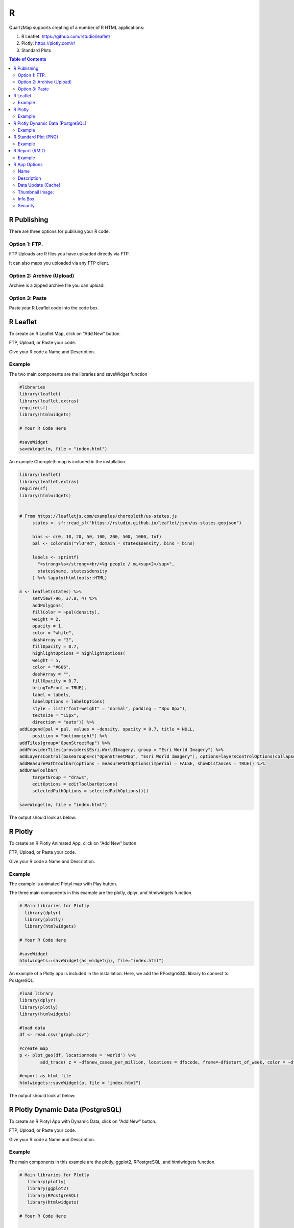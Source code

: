 *******
R
*******

QuartzMap supports creating of a number of R HTML applications:

1. R Leaflet:  https://github.com/rstudio/leaflet/

2. Plotly:  https://plotly.com/r/

3. Standard Plots

.. contents:: Table of Contents


R Publishing
===================================

There are three options for publising your R code.

Option 1: FTP.
------------

FTP Uploads are R files you have uploaded directly via FTP.

It can also maps you uploaded via any FTP client.

   .. image:: Map-2.png


Option 2: Archive (Upload)
------------

Archive is a zipped archive file you can upload.


   .. image:: Map-3.png


Option 3: Paste
-----------------

Paste your R Leaflet code into the code box.


   .. image:: R-Paste.png



R Leaflet
===================================

To create an R Leaflet Map, click on "Add New" button.

FTP, Upload, or Paste your code.

Give your R code a Name and Description.


Example
--------------

The two main components are the libraries and saveWidget function

.. code-block:: R
   
   #libraries
   library(leaflet)
   library(leaflet.extras)
   require(sf)
   library(htmlwidgets)

   # Your R Code Here

   #saveWidget
   saveWidget(m, file = "index.html") 

An example Choropleth map is included in the installation.


.. code-block:: R

   library(leaflet)
   library(leaflet.extras)
   require(sf)
   library(htmlwidgets)


   # From https://leafletjs.com/examples/choropleth/us-states.js
	states <- sf::read_sf("https://rstudio.github.io/leaflet/json/us-states.geojson")

	bins <- c(0, 10, 20, 50, 100, 200, 500, 1000, Inf)
	pal <- colorBin("YlOrRd", domain = states$density, bins = bins)

	labels <- sprintf(
	  "<strong>%s</strong><br/>%g people / mi<sup>2</sup>",
	  states$name, states$density
	) %>% lapply(htmltools::HTML)

   m <- leaflet(states) %>%
  	setView(-96, 37.8, 4) %>%
  	addPolygons(
	fillColor = ~pal(density),
    	weight = 2,
    	opacity = 1,
    	color = "white",
    	dashArray = "3",
    	fillOpacity = 0.7,
    	highlightOptions = highlightOptions(
      	weight = 5,
      	color = "#666",
      	dashArray = "",
      	fillOpacity = 0.7,
      	bringToFront = TRUE),
    	label = labels,
    	labelOptions = labelOptions(
      	style = list("font-weight" = "normal", padding = "3px 8px"),
      	textsize = "15px",
      	direction = "auto")) %>%
   addLegend(pal = pal, values = ~density, opacity = 0.7, title = NULL,
    	position = "bottomright") %>%
   addTiles(group="OpenStreetMap") %>%
   addProviderTiles(providers$Esri.WorldImagery, group = "Esri World Imagery") %>%
   addLayersControl(baseGroups=c("OpenStreetMap", "Esri World Imagery"), options=layersControlOptions(collapsed=FALSE)) %>%
   addMeasurePathToolbar(options = measurePathOptions(imperial = FALSE, showDistances = TRUE)) %>% 
   addDrawToolbar(
  	targetGroup = "draws",
	editOptions = editToolbarOptions(
        selectedPathOptions = selectedPathOptions()))

   saveWidget(m, file = "index.html") 


The output should look as below:

   .. image:: R-Choropleth.png



R Plotly
===================================

To create an R Plotly  Animated App, click on "Add New" button.

FTP, Upload, or Paste your code.

Give your R code a Name and Description.


Example
--------------

The example is animated Plotyl map with Play button.

The three main components in this example are the plotly, dplyr, and htmlwidgets function.



.. code-block:: R
   
   # Main libraries for Plotly
     library(dplyr)
     library(plotly)
     library(htmlwidgets)

   # Your R Code Here

   #saveWidget
   htmlwidgets::saveWidget(as_widget(p), file="index.html")


An example of a Plotly app is included in the installation.  Here, we add the RPostgreSQL library to connect to PostgreSQL.


.. code-block:: R

      #load library
      library(dplyr)
      library(plotly)
      library(htmlwidgets)

      #load data
      df <- read.csv("graph.csv")

      #create map
      p <- plot_geo(df, locationmode = 'world') %>%
	      add_trace( z = ~df$new_cases_per_million, locations = df$code, frame=~df$start_of_week, color = ~df$new_cases_per_million)

      #export as html file
      htmlwidgets::saveWidget(p, file = "index.html")



The output should look at below:


   .. image:: R-Animated.png




R Plotly Dynamic Data (PostgreSQL)
===================================

To create an R Plotyl App with Dynamic Data, click on "Add New" button.

FTP, Upload, or Paste your code.

Give your R code a Name and Description.


Example
--------------

The main components in this example are the plotly, ggplot2, RPostgreSQL, and htmlwidgets function.



.. code-block:: R
   
   # Main libraries for Plotly
      library(plotly)
      library(ggplot2)
      library(RPostgreSQL)
      library(htmlwidgets)

   # Your R Code Here

   #saveWidget
   htmlwidgets::saveWidget(as_widget(p), file="index.html")

The example is chart with dynamic PostgreSQL connection is contained in the Sample Apps (Simple Bee Harvest)

Here, we add the RPostgreSQL library to connect to PostgreSQL.


.. code-block:: R

      library(plotly)
      library(ggplot2)
      library(RPostgreSQL)
      library(htmlwidgets)

      conn <- RPostgreSQL::dbConnect("PostgreSQL", host = "localhost", dbname = "beedatabase", user = "admin1", password = "ORUVDrYBCQ")

      query_res <- dbGetQuery(conn, 'select area_id,bee_species,sum(average_harvest) from public.apiary GROUP BY (area_id,bee_species) ORDER BY(area_id)');
      area_harvest <- as.data.frame(query_res);

      p <- plot_ly(area_harvest, x=~area_id, y=~sum, type="bar",
 		text = ~bee_species, textposition = 'auto') %>%
	   layout(title = "Accumulated Average Harvest per Area for Apis Mellifera Carnica",
         xaxis = list(title = "Area ID"), yaxis = list(title = "Average Harvest"))

	
      htmlwidgets::saveWidget(as_widget(p), file="index.html")



The output should look at below:


   .. image:: rplotly-postgresql.png


R Standard Plot (PNG)
===================================

To create an R Standard Plot (PNG) Map, click on "Add New" button.

FTP, Upload, or Paste your code.

Give your R code a Name and Description.


Example
--------------

The three main components are the R3port and  html_plot function.

.. code-block:: R
   
   # Main libraries for Plotly
   library(R3port)

   # Your R Code Here

   #output
   html_plot(pl(),	out="index.html")


An example of a Standard Plot (PNG) is included in the installation.

.. code-block:: R

   library(R3port)

   set.seed(1919)                                 # Create example data
   x1 <- rnorm(1000)
   y1 <- x1 + rnorm(1000)

   group <- rbinom(1000, 1, 0.3) + 1              # Create group variable

   pl <- function() {
	   plot(x1, y1,                                   # Create plot with groups
         main = "This is my Plot",
         xlab = "X-Values",
         ylab = "Y-Values",
         col = group,
         pch = group)
		 
      legend("topleft",                              # Add legend to plot
         legend = c("Group 1", "Group 2"),
         col = 1:2,
         pch = 1:2)
      }

   html_plot(pl(),	out="index.html")



R Report (RMD)
===================================

To create an R Report App, click on "Add New" button.

FTP, Upload, or Paste your code.

Give your R code a Name and Description.


Example
--------------

The Demo Data contains a full R Report.

It is the "My Super Fancy Report" created by David Keyes

https://rfortherestofus.github.io/fundamentals/sample-report.html

.. code-block:: R

         ---
         title: "My Super Fancy Report"
         author: "David Keyes"
         output: html_document
         ---

         ```{r setup, include=FALSE}
         knitr::opts_chunk$set(echo = FALSE)
         ```


         # Introduction

         This report is the best report ever. Pretty much the **bees' knees**. Can't say that I've *ever* seen a better report.

         ## Reasons Why This Report is the Best

         - It's amazing
         - It's quite amazing
         - It's seriously amazing

         ## R Markdown

         This is an R Markdown document. Markdown is a simple formatting syntax for authoring HTML, PDF, and MS Word documents. For more details on using R Markdown see <http://rmarkdown.rstudio.com>.

         When you click the **Knit** button a document will be generated that includes both content as well as the output of any embedded R code chunks within the document. You can embed an R code chunk like this:

         ```{r cars, include = FALSE}
         summary(cars)
         ```

         ## Including Plots

         You can also embed plots, for example:

         ```{r pressure, echo=FALSE}
         plot(pressure)
         ```


         Note that the `echo = FALSE` parameter was added to the code chunk to prevent printing of the R code that generated the plot.


         ```{r warning = FALSE, message = FALSE}
         library(skimr)

         skim(cars)
         ```

The output should look at below:


   .. image:: r-report.png

 


R App Options
===================================

Name
--------------

Give your R app a name.  The name will appear as the map title on the dashboard.

.. image:: Name-Desc.png


Description
--------------

The Description is the text that will appear at the bottom of the map link

.. image:: Name.png



Data Update (Cache)
--------------

For dynamic R apps that connect to a databases, you can set the update frequency


.. image:: Update.png

If you wish to set a custom interval, select custom:

.. image:: Update-2.png


When Updates are selected, this is the interval at which your app will be recompiled against the database.

If you have enabled Updates, but wish to Update immediately, you can do so by clicking the Clear Cache icon on the Map page:

.. image:: clear-cache.png


Thumbnail Image:
--------------

Upload a thumbnail image for your map to be displayed on the home page.

.. image:: Thumbnail.png


Info Box.
--------------

The InfoBox is a modal information box you can display to map users.

.. image:: Info-Box.png


Security
--------------

Maps can be Private or Public.

The Security section is where you assign permissions to your map.

Security is Group based, so any users belonging to the Group will be able to view the map.

.. image:: users-3.jpg

1. Private

Private apps can be viewed by the user logging into your map portal or via Secure Share link (for temporary access)

For example, since we gave access to the Group containing user Jane Doe, when she logs in she will see only the two maps she has permissions to

.. image:: users-2.jpg

2. Public

You can also tick the “Public” box to make your app public.

.. image:: public-users.jpg

If your map is “Public”, you can use the map url to display the map.

By default, the app is full screen. You can also use an iframe.
